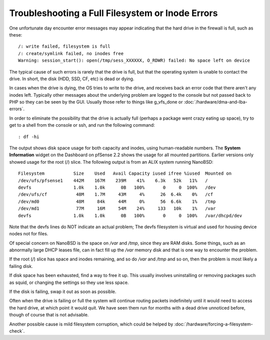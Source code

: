 Troubleshooting a Full Filesystem or Inode Errors
=================================================

One unfortunate day encounter error messages may appear indicating that
the hard drive in the firewall is full, such as these::

  /: write failed, filesystem is full
  /: create/symlink failed, no inodes free
  Warning: session_start(): open(/tmp/sess_XXXXXX, O_RDWR) failed: No space left on device

The typical cause of such errors is rarely that the drive is full, but
that the operating system is unable to contact the drive. In short, the
disk (HDD, SSD, CF, etc) is dead or dying.

In cases when the drive is dying, the OS tries to write to the drive,
and receives back an error code that there aren't any inodes left.
Typically other messages about the underlying problem are logged to the
console but not passed back to PHP so they can be seen by the GUI.
Usually those refer to things like g_vfs_done or
:doc:`/hardware/dma-and-lba-errors`.

In order to eliminate the possibility that the drive is actually full
(perhaps a package went crazy eating up space), try to get to a shell
from the console or ssh, and run the following command::

  : df -hi

The output shows disk space usage for both capacity and inodes, using
human-readable numbers. The **System Information** widget on the
Dashboard on pfSense 2.2 shows the usage for all mounted partitions.
Earlier versions only showed usage for the root (/) slice. The
following output is from an ALIX system running NanoBSD::

  Filesystem           Size    Used   Avail Capacity iused ifree %iused  Mounted on
  /dev/ufs/pfsense1    442M    167M    239M    41%    6.3k   52k   11%   /
  devfs                1.0k    1.0k      0B   100%       0     0  100%   /dev
  /dev/ufs/cf           48M    1.7M     43M     4%      26  6.4k    0%   /cf
  /dev/md0              48M     84k     44M     0%      56  6.6k    1%   /tmp
  /dev/md1              77M     16M     54M    24%     133   10k    1%   /var
  devfs                1.0k    1.0k      0B   100%       0     0  100%   /var/dhcpd/dev

Note that the devfs lines do NOT indicate an actual problem; The devfs
filesystem is virtual and used for housing device nodes not for files.

Of special concern on NanoBSD is the space on */var* and */tmp*, since
they are RAM disks. Some things, such as an abnormally large DHCP leases
file, can in fact fill up the */var* memory disk and that is one way to
encounter the problem.

If the root (*/*) slice has space and inodes remaining, and so do */var*
and */tmp* and so on, then the problem is most likely a failing disk.

If disk space has been exhausted, find a way to free it up. This usually
involves uninstalling or removing packages such as squid, or changing
the settings so they use less space.

If the disk is failing, swap it out as soon as possible.

Often when the drive is failing or full the system will continue routing
packets indefinitely until it would need to access the hard drive, at
which point it would quit. We have seen them run for months with a dead
drive unnoticed before, though of course that is not advisable.

Another possible cause is mild filesystem corruption, which could be
helped by :doc:`/hardware/forcing-a-filesystem-check`.
